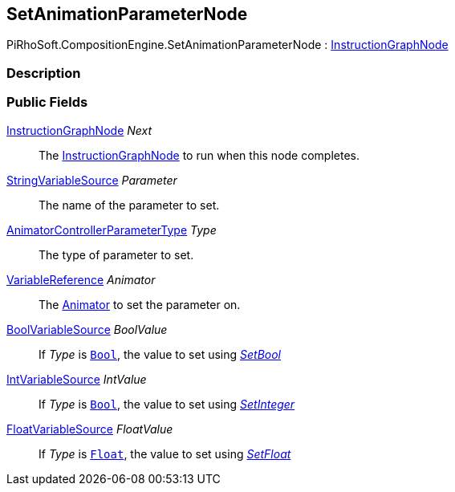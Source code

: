 [#reference/set-animation-parameter-node]

## SetAnimationParameterNode

PiRhoSoft.CompositionEngine.SetAnimationParameterNode : <<reference/instruction-graph-node.html,InstructionGraphNode>>

### Description

### Public Fields

<<reference/instruction-graph-node.html,InstructionGraphNode>> _Next_::

The <<reference/instruction-graph-node.html,InstructionGraphNode>> to run when this node completes.

<<reference/string-variable-source.html,StringVariableSource>> _Parameter_::

The name of the parameter to set.

https://docs.unity3d.com/ScriptReference/AnimatorControllerParameterType.html[AnimatorControllerParameterType^] _Type_::

The type of parameter to set.

<<reference/variable-reference.html,VariableReference>> _Animator_::

The https://docs.unity3d.com/ScriptReference/Animator.html[Animator^] to set the parameter on.

<<reference/bool-variable-source.html,BoolVariableSource>> _BoolValue_::

If _Type_ is https://docs.unity3d.com/ScriptReference/AnimatorControllerParameterType.Bool.html[`Bool`^], the value to set using https://docs.unity3d.com/ScriptReference/Animator.SetBool.html[_SetBool_^]

<<reference/int-variable-source.html,IntVariableSource>> _IntValue_::

If _Type_ is https://docs.unity3d.com/ScriptReference/AnimatorControllerParameterType.Int.html[`Bool`^], the value to set using https://docs.unity3d.com/ScriptReference/Animator.SetInteger.html[_SetInteger_^]

<<reference/float-variable-source.html,FloatVariableSource>> _FloatValue_::

If _Type_ is https://docs.unity3d.com/ScriptReference/AnimatorControllerParameterType.Float.html[`Float`^], the value to set using https://docs.unity3d.com/ScriptReference/Animator.SetFloat.html[_SetFloat_^]
